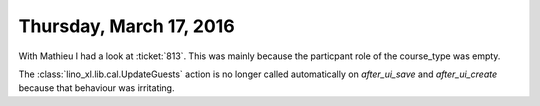========================
Thursday, March 17, 2016
========================

With Mathieu I had a look at :ticket:`813`. This was mainly because
the particpant role of the course_type was empty.

The :class:`lino_xl.lib.cal.UpdateGuests` action is no longer
called automatically on `after_ui_save` and `after_ui_create` because
that behaviour was irritating.

